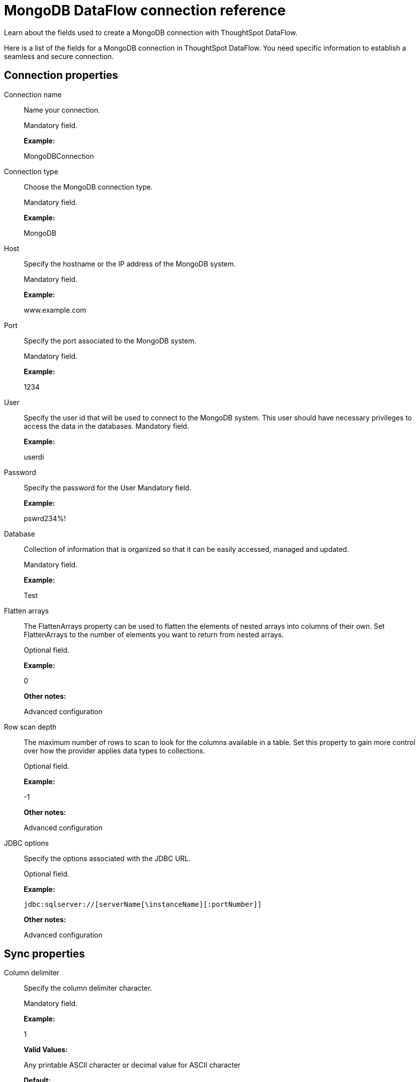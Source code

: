= MongoDB DataFlow connection reference
:last_updated: 07/6/2020

Learn about the fields used to create a MongoDB connection with ThoughtSpot DataFlow.

Here is a list of the fields for a MongoDB connection in ThoughtSpot DataFlow.
You need specific information to establish a seamless and secure connection.

[#connection-properties]
== Connection properties

[#dataflow-mongodb-conn-connection-name]
Connection name:: Name your connection.
+
Mandatory field.
+
*Example:*
+
MongoDBConnection

[#dataflow-mongodb-conn-connection-type]
Connection type:: Choose the MongoDB connection type.
+
Mandatory field.
+
*Example:*
+
MongoDB

[#dataflow-mongodb-conn-host]
Host:: Specify the hostname or the IP address of the MongoDB system.
+
Mandatory field.
+
*Example:*
+
www.example.com

[#dataflow-mongodb-conn-port]
Port:: Specify the port associated to the MongoDB system.
+
Mandatory field.
+
*Example:*
+
1234

[#dataflow-mongodb-conn-user]
User:: Specify the user id that will be used to connect to the MongoDB system. This user should have necessary privileges to access the data in the databases. Mandatory field.
+
*Example:*
+
userdi
[#dataflow-mongodb-conn-password]
Password:: Specify the password for the User Mandatory field.
+
*Example:*
+
pswrd234%!
[#dataflow-mongodb-conn-database]
Database:: Collection of information that is organized so that it can be easily accessed, managed and updated.
+
Mandatory field.
+
*Example:*
+
Test

[#dataflow-mongodb-sync-flatten-arrays]
Flatten arrays:: The FlattenArrays property can be used to flatten the elements of nested arrays into columns of their own. Set FlattenArrays to the number of elements you want to return from nested arrays.
+
Optional field.
+
*Example:*
+
0
+
*Other notes:*
+
Advanced configuration

[#dataflow-mongodb-sync-row-scan-depth]
Row scan depth:: The maximum number of rows to scan to look for the columns available in a table. Set this property to gain more control over how the provider applies data types to collections.
+
Optional field.
+
*Example:*
+
-1
+
*Other notes:*
+
Advanced configuration

[#dataflow-mongodb-conn-jdbc-options]
JDBC options:: Specify the options associated with the JDBC URL.
+
Optional field.
+
*Example:*
+
`jdbc:sqlserver://[serverName[\instanceName][:portNumber]]`
+
*Other notes:*
+
Advanced configuration

[#sync-properties]
== Sync properties

[#dataflow-mongodb-sync-column-delimiter]
Column delimiter:: Specify the column delimiter character.
+
Mandatory field.
+
*Example:*
+
1
+
*Valid Values:*
+
Any printable ASCII character or decimal value for ASCII character
+
*Default:*
+
1

[#dataflow-mongodb-sync-enclosing-character]
Enclosing character:: Specify if the text columns in the source data needs to be enclosed in quotes.
+
Optional field.
+
*Example:*
+
DOUBLE
+
*Valid Values:*
+
SINGLE, DOUBLE
*Default:*
+ DOUBLE
+
*Other notes:*
+
This is required if the text data has newline character or delimiter character.

[#dataflow-mongodb-sync-escape-character]
Escape character:: Specify the escape character if using a text qualifier in the source data.
+
Optional field.
+
*Example:*
+
\"
+
*Valid Values:*
+
Any ASCII character
+
*Default:*
+
\"

[#dataflow-mongodb-sync-ts-load-options]
TS load options:: Specifies the parameters passed with the `tsload` command, in addition to the commands already included by the application. The format for these parameters is:
+
`--<param_1_name> <optional_param_1_value>`
+
`--<param_2_name> <optional_param_2_value>`
+
Optional field.
+
*Example:*
+
--max_ignored_rows 0
+
*Valid Values:*
+
--user "dbuser" --password "$DIWD" --target_database "ditest" --target_schema "falcon_schema"
+
*Default:*
+
--max_ignored_rows 0

'''
> **Related information**
>
> * xref:dataflow-mongodb-add.adoc[Add a connection]
> * xref:dataflow-mongodb-sync.adoc[Sync data]
